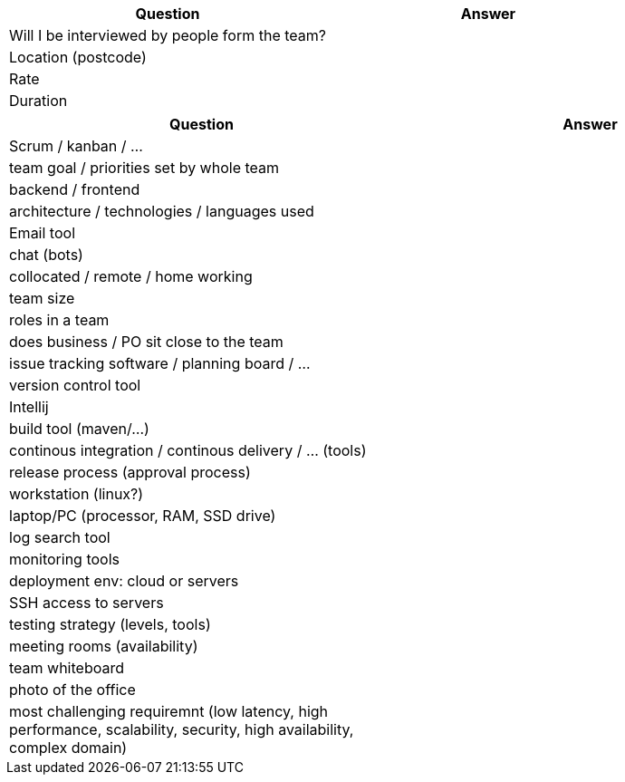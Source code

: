 [cols="1,1"]
|===
| Question | Answer

|Will I be interviewed by people form the team? |

|Location (postcode) |

|Rate |

|Duration |
|===

[cols="1,1"]
|===
| Question | Answer

|Scrum / kanban / ... |

|team goal / priorities set by whole team |

|backend / frontend |

|architecture / technologies / languages used |

|Email tool |

|chat (bots) |

|collocated / remote / home working |

|team size |

|roles in a team |

|does business / PO sit close to the team |

|issue tracking software / planning board / ... |

|version control tool |

|Intellij |

|build tool (maven/...) |

|continous integration / continous delivery / ... (tools) |

|release process (approval process) |

|workstation (linux?) |

|laptop/PC (processor, RAM, SSD drive) |

|log search tool |

|monitoring tools |

|deployment env: cloud or servers |

|SSH access to servers |

|testing strategy (levels, tools) |

|meeting rooms (availability) |

|team whiteboard |

|photo of the office |

|most challenging requiremnt (low latency, high performance, scalability, security, high availability, complex domain) |
|===
